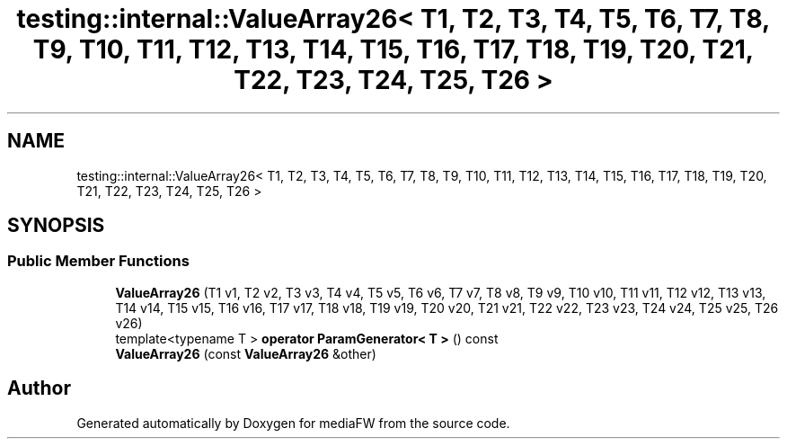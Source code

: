 .TH "testing::internal::ValueArray26< T1, T2, T3, T4, T5, T6, T7, T8, T9, T10, T11, T12, T13, T14, T15, T16, T17, T18, T19, T20, T21, T22, T23, T24, T25, T26 >" 3 "Mon Oct 15 2018" "mediaFW" \" -*- nroff -*-
.ad l
.nh
.SH NAME
testing::internal::ValueArray26< T1, T2, T3, T4, T5, T6, T7, T8, T9, T10, T11, T12, T13, T14, T15, T16, T17, T18, T19, T20, T21, T22, T23, T24, T25, T26 >
.SH SYNOPSIS
.br
.PP
.SS "Public Member Functions"

.in +1c
.ti -1c
.RI "\fBValueArray26\fP (T1 v1, T2 v2, T3 v3, T4 v4, T5 v5, T6 v6, T7 v7, T8 v8, T9 v9, T10 v10, T11 v11, T12 v12, T13 v13, T14 v14, T15 v15, T16 v16, T17 v17, T18 v18, T19 v19, T20 v20, T21 v21, T22 v22, T23 v23, T24 v24, T25 v25, T26 v26)"
.br
.ti -1c
.RI "template<typename T > \fBoperator ParamGenerator< T >\fP () const"
.br
.ti -1c
.RI "\fBValueArray26\fP (const \fBValueArray26\fP &other)"
.br
.in -1c

.SH "Author"
.PP 
Generated automatically by Doxygen for mediaFW from the source code\&.
